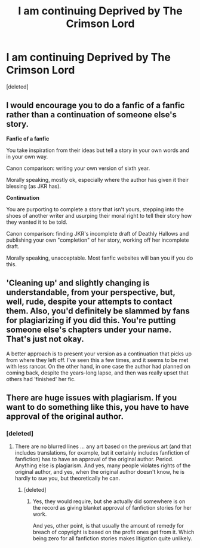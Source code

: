 #+TITLE: I am continuing Deprived by The Crimson Lord

* I am continuing Deprived by The Crimson Lord
:PROPERTIES:
:Score: 1
:DateUnix: 1609830273.0
:DateShort: 2021-Jan-05
:FlairText: Discussion
:END:
[deleted]


** I would encourage you to do a fanfic of a fanfic rather than a continuation of someone else's story.

*Fanfic of a fanfic*

You take inspiration from their ideas but tell a story in your own words and in your own way.

Canon comparison: writing your own version of sixth year.

Morally speaking, mostly ok, especially where the author has given it their blessing (as JKR has).

*Continuation*

You are purporting to complete a story that isn't yours, stepping into the shoes of another writer and usurping their moral right to tell their story how they wanted it to be told.

Canon comparison: finding JKR's incomplete draft of Deathly Hallows and publishing your own "completion" of her story, working off her incomplete draft.

Morally speaking, unacceptable. Most fanfic websites will ban you if you do this.
:PROPERTIES:
:Author: Taure
:Score: 4
:DateUnix: 1609863213.0
:DateShort: 2021-Jan-05
:END:


** 'Cleaning up' and slightly changing is understandable, from your perspective, but, well, rude, despite your attempts to contact them. Also, you'd definitely be slammed by fans for plagiarizing if you did this. You're putting someone else's chapters under your name. That's just not okay.

A better approach is to present your version as a continuation that picks up from where they left off. I've seen this a few times, and it seems to be met with less rancor. On the other hand, in one case the author had planned on coming back, despite the years-long lapse, and then was really upset that others had 'finished' her fic.
:PROPERTIES:
:Author: Talosbronze
:Score: 5
:DateUnix: 1609833203.0
:DateShort: 2021-Jan-05
:END:


** There are huge issues with plagiarism. If you want to do something like this, you have to have approval of the original author.
:PROPERTIES:
:Author: ceplma
:Score: 3
:DateUnix: 1609832250.0
:DateShort: 2021-Jan-05
:END:

*** [deleted]
:PROPERTIES:
:Score: 3
:DateUnix: 1609832944.0
:DateShort: 2021-Jan-05
:END:

**** There are no blurred lines ... any art based on the previous art (and that includes translations, for example, but it certainly includes fanfiction of fanfiction) has to have an approval of the original author. Period. Anything else is plagiarism. And yes, many people violates rights of the original author, and yes, when the original author doesn't know, he is hardly to sue you, but theoretically he can.
:PROPERTIES:
:Author: ceplma
:Score: 0
:DateUnix: 1609836357.0
:DateShort: 2021-Jan-05
:END:

***** [deleted]
:PROPERTIES:
:Score: 1
:DateUnix: 1609860930.0
:DateShort: 2021-Jan-05
:END:

****** Yes, they would require, but she actually did somewhere is on the record as giving blanket approval of fanfiction stories for her work.

And yes, other point, is that usually the amount of remedy for breach of copyright is based on the profit ones get from it. Which being zero for all fanfiction stories makes litigation quite unlikely.
:PROPERTIES:
:Author: ceplma
:Score: 1
:DateUnix: 1609887452.0
:DateShort: 2021-Jan-06
:END:
